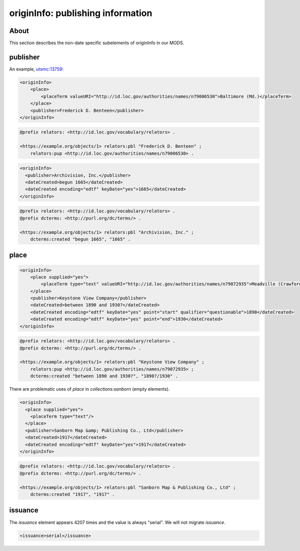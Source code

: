 originInfo: publishing information
==================================

About
-----

This section describes the non-date specific subelements of originInfo in our MODS.

publisher
---------

An example, `utsmc:13759 <https://digital.lib.utk.edu/collections/islandora/object/utsmc%3A13759>`_:

.. code-block:: xml

    <originInfo>
        <place>
            <placeTerm valueURI="http://id.loc.gov/authorities/names/n79006530">Baltimore (Md.)</placeTerm>
        </place>
        <publisher>Frederick D. Benteen</publisher>
    </originInfo>

.. code-block:: turtle

    @prefix relators: <http://id.loc.gov/vocabulary/relators> .

    <https://example.org/objects/1> relators:pbl "Frederick D. Benteen" ;
        relators:pup <http://id.loc.gov/authorities/names/n79006530> .

.. code-block:: xml

    <originInfo>
      <publisher>Archivision, Inc.</publisher>
      <dateCreated>begun 1665</dateCreated>
      <dateCreated encoding="edtf" keyDate="yes">1665</dateCreated>
    </originInfo>

.. code-block:: turtle

    @prefix relators: <http://id.loc.gov/vocabulary/relators> .
    @prefix dcterms: <http://purl.org/dc/terms/> .

    <https://example.org/objects/1> relators:pbl "Archivision, Inc." ;
        dcterms:created "begun 1665", "1665" .

place
-----

.. code-block:: xml

    <originInfo>
        <place supplied="yes">
            <placeTerm type="text" valueURI="http://id.loc.gov/authorities/names/n79072935">Meadville (Crawford County, Pa.)</placeTerm>
        </place>
        <publisher>Keystone View Company</publisher>
        <dateCreated>between 1890 and 1930?</dateCreated>
        <dateCreated encoding="edtf" keyDate="yes" point="start" qualifier="questionable">1890</dateCreated>
        <dateCreated encoding="edtf" keyDate="yes" point="end">1930</dateCreated>
    </originInfo>

.. code-block:: turtle

    @prefix relators: <http://id.loc.gov/vocabulary/relators> .
    @prefix dcterms: <http://purl.org/dc/terms/> .

    <https://example.org/objects/1> relators:pbl "Keystone View Company" ;
        relators:pup <http://id.loc.gov/authorities/names/n79072935> ;
        dcterms:created "between 1890 and 1930?", "1890?/1930" .

There are problematic uses of `place` in `collections:sanborn` (empty elements).

.. code-block:: xml

  <originInfo>
    <place supplied="yes">
      <placeTerm type="text"/>
    </place>
    <publisher>Sanborn Map &amp; Publishing Co., Ltd</publisher>
    <dateCreated>1917</dateCreated>
    <dateCreated encoding="edtf" keyDate="yes">1917</dateCreated>
  </originInfo>

.. code-block:: turtle

    @prefix relators: <http://id.loc.gov/vocabulary/relators> .
    @prefix dcterms: <http://purl.org/dc/terms/> .

    <https://example.org/objects/1> relators:pbl "Sanborn Map & Publishing Co., Ltd" ;
        dcterms:created "1917", "1917" .

issuance
--------

The `issuance` element appears 4207 times and the value is always "serial". We will not migrate `issuance`.

.. code-block:: xml

    <issuance>serial</issuance>



